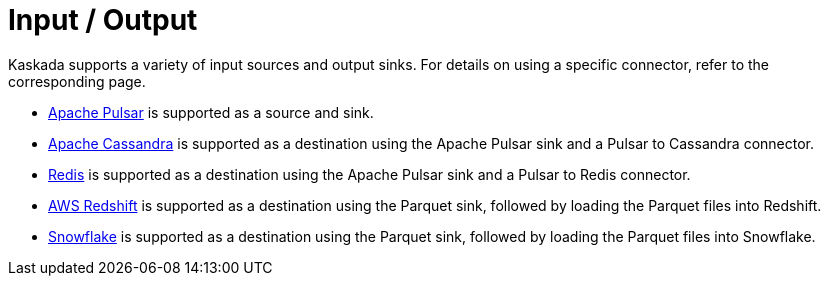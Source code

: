 = Input / Output

Kaskada supports a variety of input sources and output sinks.
For details on using a specific connector, refer to the corresponding page.

** xref:apache-pulsar.adoc[Apache Pulsar] is supported as a source and sink.
** xref:apache-cassandra.adoc[Apache Cassandra] is supported as a destination using the Apache Pulsar sink and a Pulsar to Cassandra connector.
** xref:redis.adoc[Redis] is supported as a destination using the Apache Pulsar sink and a Pulsar to Redis connector.
** xref:aws-redshift.adoc[AWS Redshift] is supported as a destination using the Parquet sink, followed by loading the Parquet files into Redshift.
** xref:snowflake.adoc[Snowflake] is supported as a destination using the Parquet sink, followed by loading the Parquet files into Snowflake.